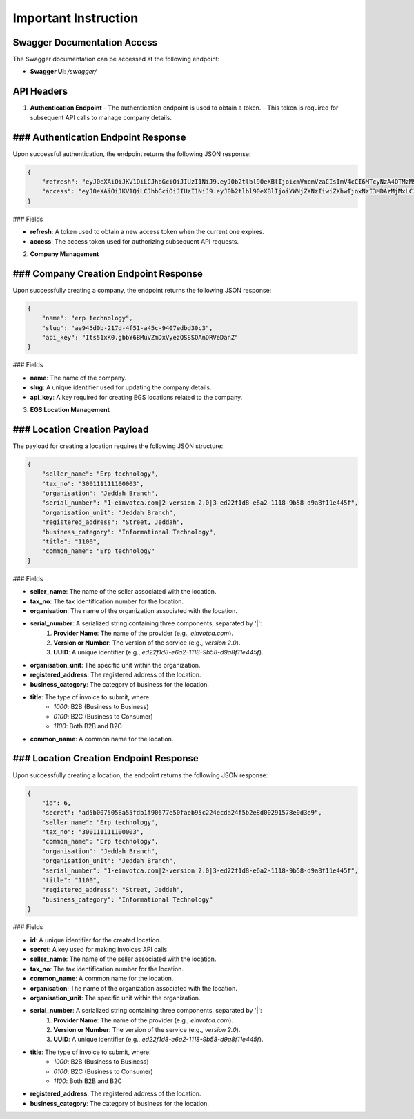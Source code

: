 Important Instruction
==========================

**Swagger Documentation Access**
-------------------------------------

The Swagger documentation can be accessed at the following endpoint:

- **Swagger UI**: `/swagger/`

API Headers
-----------

1. **Authentication Endpoint**
   - The authentication endpoint is used to obtain a token.
   - This token is required for subsequent API calls to manage company details.

### Authentication Endpoint Response
--------------------------------------

Upon successful authentication, the endpoint returns the following JSON response:

.. code-block:: json

    {
        "refresh": "eyJ0eXAiOiJKV1QiLCJhbGciOiJIUzI1NiJ9.eyJ0b2tlbl90eXBlIjoicmVmcmVzaCIsImV4cCI6MTcyNzA4OTMzMSwiaWF0IjoxNzI3MDAyOTMxLCJqdGkiOiI4MmNiZGJlZmY0MWU0ZWZiYjQzODg0N2E1NGI4ZjljMSIsInVzZXJfaWQiOjF9.vhzfuV29qtGGvHzT29cwyr-kqYL-NYvoVIwsXlHFb5A",
        "access": "eyJ0eXAiOiJKV1QiLCJhbGciOiJIUzI1NiJ9.eyJ0b2tlbl90eXBlIjoiYWNjZXNzIiwiZXhwIjoxNzI3MDAzMjMxLCJpYXQiOjE3MjcwMDI5MzEsImp0aSI6IjdmODNjNThiZTg4OTQ5MTZiNTYxZjg2ODI1NmFlZjYwIiwidXNlcl9pZCI6MX0.NYQaGUxk_N2bD0dE9mqs6Thw2DgSQ4M0FQgbCt1Ixpc"
    }

### Fields

- **refresh**: A token used to obtain a new access token when the current one expires.
- **access**: The access token used for authorizing subsequent API requests.

2. **Company Management**

### Company Creation Endpoint Response
----------------------------------------

Upon successfully creating a company, the endpoint returns the following JSON response:

.. code-block:: json

    {
        "name": "erp technology",
        "slug": "ae945d0b-217d-4f51-a45c-9407edbd30c3",
        "api_key": "Its51xK0.gbbY6BMuVZmDxVyezQSSSOAnDRVeDanZ"
    }

### Fields

- **name**: The name of the company.
- **slug**: A unique identifier used for updating the company details.
- **api_key**: A key required for creating EGS locations related to the company.

3. **EGS Location Management**

### Location Creation Payload
--------------------------------

The payload for creating a location requires the following JSON structure:

.. code-block:: json

    {
        "seller_name": "Erp technology",
        "tax_no": "300111111100003",
        "organisation": "Jeddah Branch",
        "serial_number": "1-einvotca.com|2-version 2.0|3-ed22f1d8-e6a2-1118-9b58-d9a8f11e445f",
        "organisation_unit": "Jeddah Branch",
        "registered_address": "Street, Jeddah",
        "business_category": "Informational Technology",
        "title": "1100",
        "common_name": "Erp technology"
    }

### Fields

- **seller_name**: The name of the seller associated with the location.
- **tax_no**: The tax identification number for the location.
- **organisation**: The name of the organization associated with the location.
- **serial_number**: A serialized string containing three components, separated by '|':
    1. **Provider Name**: The name of the provider (e.g., `einvotca.com`).
    2. **Version or Number**: The version of the service (e.g., `version 2.0`).
    3. **UUID**: A unique identifier (e.g., `ed22f1d8-e6a2-1118-9b58-d9a8f11e445f`).
- **organisation_unit**: The specific unit within the organization.
- **registered_address**: The registered address of the location.
- **business_category**: The category of business for the location.
- **title**: The type of invoice to submit, where:
    - `1000`: B2B (Business to Business)
    - `0100`: B2C (Business to Consumer)
    - `1100`: Both B2B and B2C
- **common_name**: A common name for the location.

### Location Creation Endpoint Response
-----------------------------------------

Upon successfully creating a location, the endpoint returns the following JSON response:

.. code-block:: json

    {
        "id": 6,
        "secret": "ad5b0075058a55fdb1f90677e50faeb95c224ecda24f5b2e8d00291578e0d3e9",
        "seller_name": "Erp technology",
        "tax_no": "300111111100003",
        "common_name": "Erp technology",
        "organisation": "Jeddah Branch",
        "organisation_unit": "Jeddah Branch",
        "serial_number": "1-einvotca.com|2-version 2.0|3-ed22f1d8-e6a2-1118-9b58-d9a8f11e445f",
        "title": "1100",
        "registered_address": "Street, Jeddah",
        "business_category": "Informational Technology"
    }

### Fields

- **id**: A unique identifier for the created location.
- **secret**: A key used for making invoices API calls.
- **seller_name**: The name of the seller associated with the location.
- **tax_no**: The tax identification number for the location.
- **common_name**: A common name for the location.
- **organisation**: The name of the organization associated with the location.
- **organisation_unit**: The specific unit within the organization.
- **serial_number**: A serialized string containing three components, separated by '|':
    1. **Provider Name**: The name of the provider (e.g., `einvotca.com`).
    2. **Version or Number**: The version of the service (e.g., `version 2.0`).
    3. **UUID**: A unique identifier (e.g., `ed22f1d8-e6a2-1118-9b58-d9a8f11e445f`).
- **title**: The type of invoice to submit, where:
    - `1000`: B2B (Business to Business)
    - `0100`: B2C (Business to Consumer)
    - `1100`: Both B2B and B2C
- **registered_address**: The registered address of the location.
- **business_category**: The category of business for the location.

